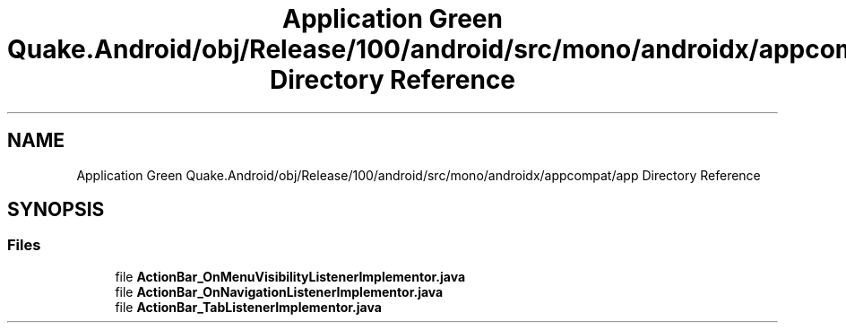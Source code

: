 .TH "Application Green Quake.Android/obj/Release/100/android/src/mono/androidx/appcompat/app Directory Reference" 3 "Thu Apr 29 2021" "Version 1.0" "Green Quake" \" -*- nroff -*-
.ad l
.nh
.SH NAME
Application Green Quake.Android/obj/Release/100/android/src/mono/androidx/appcompat/app Directory Reference
.SH SYNOPSIS
.br
.PP
.SS "Files"

.in +1c
.ti -1c
.RI "file \fBActionBar_OnMenuVisibilityListenerImplementor\&.java\fP"
.br
.ti -1c
.RI "file \fBActionBar_OnNavigationListenerImplementor\&.java\fP"
.br
.ti -1c
.RI "file \fBActionBar_TabListenerImplementor\&.java\fP"
.br
.in -1c
